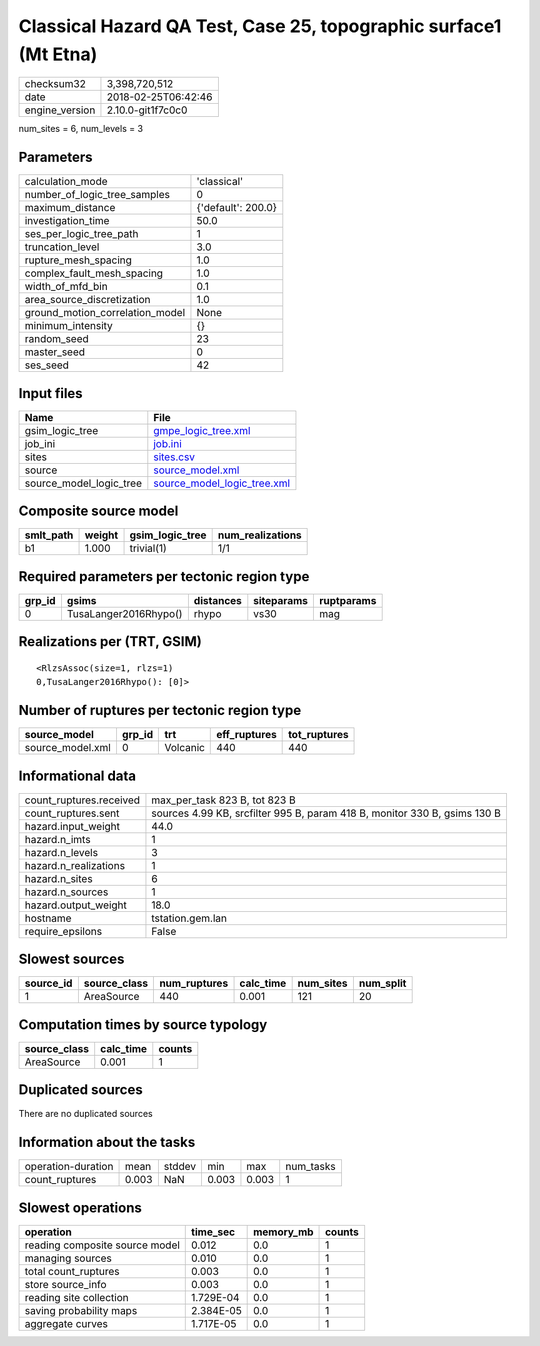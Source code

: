 Classical Hazard QA Test, Case 25, topographic surface1 (Mt Etna)
=================================================================

============== ===================
checksum32     3,398,720,512      
date           2018-02-25T06:42:46
engine_version 2.10.0-git1f7c0c0  
============== ===================

num_sites = 6, num_levels = 3

Parameters
----------
=============================== ==================
calculation_mode                'classical'       
number_of_logic_tree_samples    0                 
maximum_distance                {'default': 200.0}
investigation_time              50.0              
ses_per_logic_tree_path         1                 
truncation_level                3.0               
rupture_mesh_spacing            1.0               
complex_fault_mesh_spacing      1.0               
width_of_mfd_bin                0.1               
area_source_discretization      1.0               
ground_motion_correlation_model None              
minimum_intensity               {}                
random_seed                     23                
master_seed                     0                 
ses_seed                        42                
=============================== ==================

Input files
-----------
======================= ============================================================
Name                    File                                                        
======================= ============================================================
gsim_logic_tree         `gmpe_logic_tree.xml <gmpe_logic_tree.xml>`_                
job_ini                 `job.ini <job.ini>`_                                        
sites                   `sites.csv <sites.csv>`_                                    
source                  `source_model.xml <source_model.xml>`_                      
source_model_logic_tree `source_model_logic_tree.xml <source_model_logic_tree.xml>`_
======================= ============================================================

Composite source model
----------------------
========= ====== =============== ================
smlt_path weight gsim_logic_tree num_realizations
========= ====== =============== ================
b1        1.000  trivial(1)      1/1             
========= ====== =============== ================

Required parameters per tectonic region type
--------------------------------------------
====== ===================== ========= ========== ==========
grp_id gsims                 distances siteparams ruptparams
====== ===================== ========= ========== ==========
0      TusaLanger2016Rhypo() rhypo     vs30       mag       
====== ===================== ========= ========== ==========

Realizations per (TRT, GSIM)
----------------------------

::

  <RlzsAssoc(size=1, rlzs=1)
  0,TusaLanger2016Rhypo(): [0]>

Number of ruptures per tectonic region type
-------------------------------------------
================ ====== ======== ============ ============
source_model     grp_id trt      eff_ruptures tot_ruptures
================ ====== ======== ============ ============
source_model.xml 0      Volcanic 440          440         
================ ====== ======== ============ ============

Informational data
------------------
======================= =========================================================================
count_ruptures.received max_per_task 823 B, tot 823 B                                            
count_ruptures.sent     sources 4.99 KB, srcfilter 995 B, param 418 B, monitor 330 B, gsims 130 B
hazard.input_weight     44.0                                                                     
hazard.n_imts           1                                                                        
hazard.n_levels         3                                                                        
hazard.n_realizations   1                                                                        
hazard.n_sites          6                                                                        
hazard.n_sources        1                                                                        
hazard.output_weight    18.0                                                                     
hostname                tstation.gem.lan                                                         
require_epsilons        False                                                                    
======================= =========================================================================

Slowest sources
---------------
========= ============ ============ ========= ========= =========
source_id source_class num_ruptures calc_time num_sites num_split
========= ============ ============ ========= ========= =========
1         AreaSource   440          0.001     121       20       
========= ============ ============ ========= ========= =========

Computation times by source typology
------------------------------------
============ ========= ======
source_class calc_time counts
============ ========= ======
AreaSource   0.001     1     
============ ========= ======

Duplicated sources
------------------
There are no duplicated sources

Information about the tasks
---------------------------
================== ===== ====== ===== ===== =========
operation-duration mean  stddev min   max   num_tasks
count_ruptures     0.003 NaN    0.003 0.003 1        
================== ===== ====== ===== ===== =========

Slowest operations
------------------
============================== ========= ========= ======
operation                      time_sec  memory_mb counts
============================== ========= ========= ======
reading composite source model 0.012     0.0       1     
managing sources               0.010     0.0       1     
total count_ruptures           0.003     0.0       1     
store source_info              0.003     0.0       1     
reading site collection        1.729E-04 0.0       1     
saving probability maps        2.384E-05 0.0       1     
aggregate curves               1.717E-05 0.0       1     
============================== ========= ========= ======